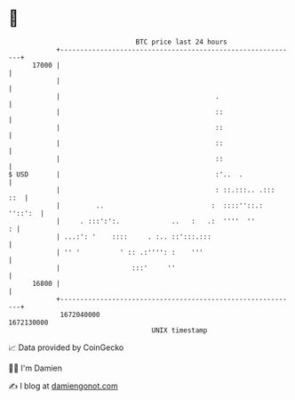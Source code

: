 * 👋

#+begin_example
                                   BTC price last 24 hours                    
               +------------------------------------------------------------+ 
         17000 |                                                            | 
               |                                                            | 
               |                                       .                    | 
               |                                       ::                   | 
               |                                       ::                   | 
               |                                       ::                   | 
               |                                       ::                   | 
   $ USD       |                                       :'..  .              | 
               |                                       : ::.:::.. .:::  ::  | 
               |         ..                           :  ::::''::.: ''::':  | 
               |     . :::':':.             ..   :   .:  ''''  ''         : | 
               | ...:': '    ::::     . :.. ::':::.:::                      | 
               | '' '          ' :: .:'''': :    '''                        | 
               |                  :::'     ''                               | 
         16800 |                                                            | 
               +------------------------------------------------------------+ 
                1672040000                                        1672130000  
                                       UNIX timestamp                         
#+end_example
📈 Data provided by CoinGecko

🧑‍💻 I'm Damien

✍️ I blog at [[https://www.damiengonot.com][damiengonot.com]]
